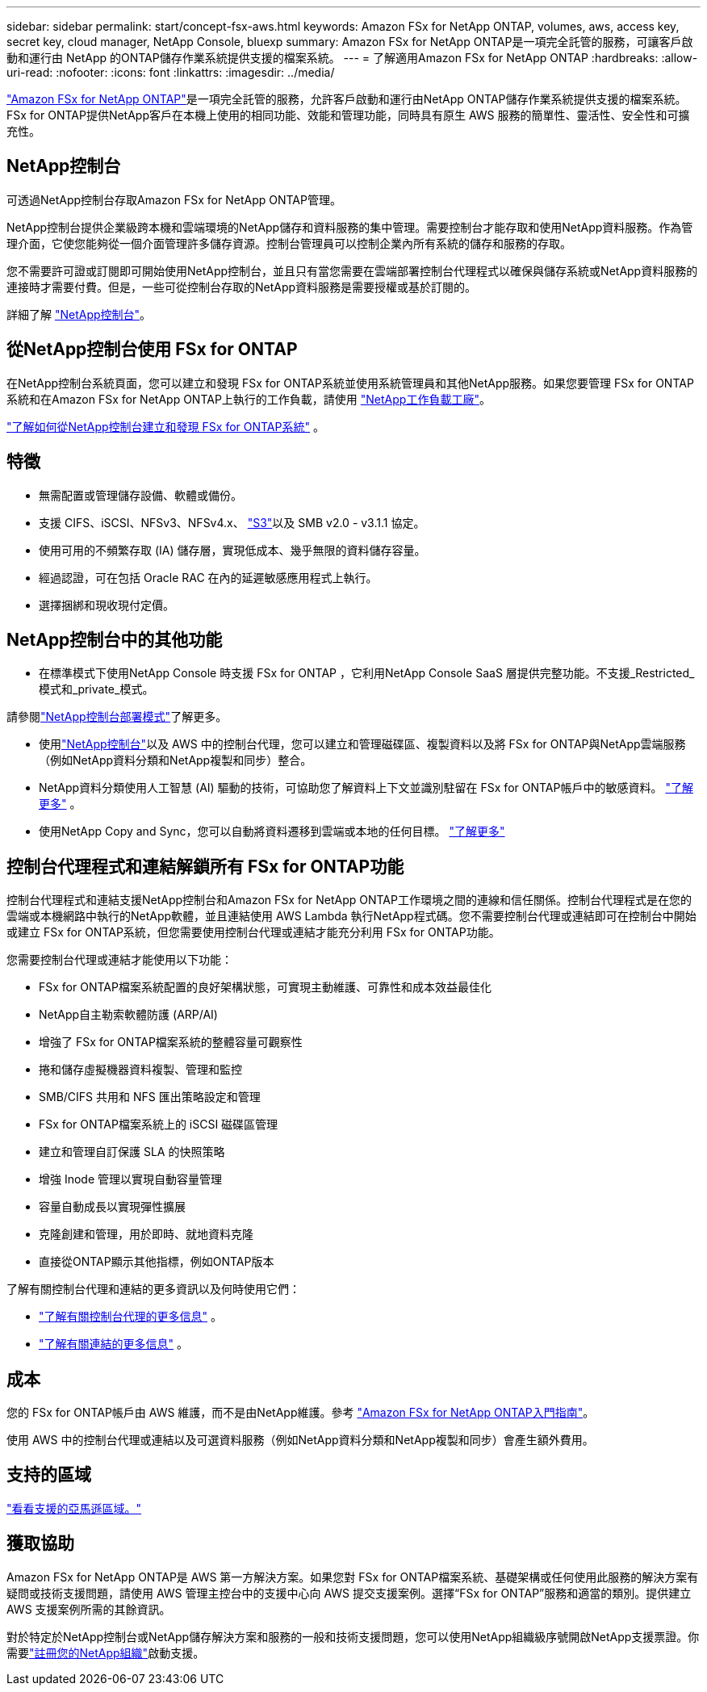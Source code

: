 ---
sidebar: sidebar 
permalink: start/concept-fsx-aws.html 
keywords: Amazon FSx for NetApp ONTAP, volumes, aws, access key, secret key, cloud manager, NetApp Console, bluexp 
summary: Amazon FSx for NetApp ONTAP是一項完全託管的服務，可讓客戶啟動和運行由 NetApp 的ONTAP儲存作業系統提供支援的檔案系統。 
---
= 了解適用Amazon FSx for NetApp ONTAP
:hardbreaks:
:allow-uri-read: 
:nofooter: 
:icons: font
:linkattrs: 
:imagesdir: ../media/


[role="lead"]
link:https://docs.aws.amazon.com/fsx/latest/ONTAPGuide/what-is-fsx-ontap.html["Amazon FSx for NetApp ONTAP"^]是一項完全託管的服務，允許客戶啟動和運行由NetApp ONTAP儲存作業系統提供支援的檔案系統。  FSx for ONTAP提供NetApp客戶在本機上使用的相同功能、效能和管理功能，同時具有原生 AWS 服務的簡單性、靈活性、安全性和可擴充性。



== NetApp控制台

可透過NetApp控制台存取Amazon FSx for NetApp ONTAP管理。

NetApp控制台提供企業級跨本機和雲端環境的NetApp儲存和資料服務的集中管理。需要控制台才能存取和使用NetApp資料服務。作為管理介面，它使您能夠從一個介面管理許多儲存資源。控制台管理員可以控制企業內所有系統的儲存和服務的存取。

您不需要許可證或訂閱即可開始使用NetApp控制台，並且只有當您需要在雲端部署控制台代理程式以確保與儲存系統或NetApp資料服務的連接時才需要付費。但是，一些可從控制台存取的NetApp資料服務是需要授權或基於訂閱的。

詳細了解 https://docs.netapp.com/us-en/bluexp-setup-admin/concept-overview.html["NetApp控制台"]。



== 從NetApp控制台使用 FSx for ONTAP

在NetApp控制台系統頁面，您可以建立和發現 FSx for ONTAP系統並使用系統管理員和其他NetApp服務。如果您要管理 FSx for ONTAP系統和在Amazon FSx for NetApp ONTAP上執行的工作負載，請使用 https://docs.netapp.com/us-en/workload-fsx-ontap/index.html["NetApp工作負載工廠"^]。

link:../use/task-creating-fsx-working-environment.html["了解如何從NetApp控制台建立和發現 FSx for ONTAP系統"^] 。



== 特徵

* 無需配置或管理儲存設備、軟體或備份。
* 支援 CIFS、iSCSI、NFSv3、NFSv4.x、 https://docs.netapp.com/us-en/ontap/s3-config/ontap-version-support-s3-concept.html["S3"^]以及 SMB v2.0 - v3.1.1 協定。
* 使用可用的不頻繁存取 (IA) 儲存層，實現低成本、幾乎無限的資料儲存容量。
* 經過認證，可在包括 Oracle RAC 在內的延遲敏感應用程式上執行。
* 選擇捆綁和現收現付定價。




== NetApp控制台中的其他功能

* 在標準模式下使用NetApp Console 時支援 FSx for ONTAP ，它利用NetApp Console SaaS 層提供完整功能。不支援_Restricted_模式和_private_模式。


請參閱link:https://docs.netapp.com/us-en/console-setup-admin/concept-modes.html["NetApp控制台部署模式"^]了解更多。

* 使用link:https://docs.netapp.com/us-en/console-family/["NetApp控制台"^]以及 AWS 中的控制台代理，您可以建立和管理磁碟區、複製資料以及將 FSx for ONTAP與NetApp雲端服務（例如NetApp資料分類和NetApp複製和同步）整合。
* NetApp資料分類使用人工智慧 (AI) 驅動的技術，可協助您了解資料上下文並識別駐留在 FSx for ONTAP帳戶中的敏感資料。 https://docs.netapp.com/us-en/data-services-data-classification/concept-cloud-compliance.html["了解更多"^] 。
* 使用NetApp Copy and Sync，您可以自動將資料遷移到雲端或本地的任何目標。 https://docs.netapp.com/us-en/data-services-copy-sync/concept-cloud-sync.html["了解更多"^]




== 控制台代理程式和連結解鎖所有 FSx for ONTAP功能

控制台代理程式和連結支援NetApp控制台和Amazon FSx for NetApp ONTAP工作環境之間的連線和信任關係。控制台代理程式是在您的雲端或本機網路中執行的NetApp軟體，並且連結使用 AWS Lambda 執行NetApp程式碼。您不需要控制台代理或連結即可在控制台中開始或建立 FSx for ONTAP系統，但您需要使用控制台代理或連結才能充分利用 FSx for ONTAP功能。

您需要控制台代理或連結才能使用以下功能：

* FSx for ONTAP檔案系統配置的良好架構狀態，可實現主動維護、可靠性和成本效益最佳化
* NetApp自主勒索軟體防護 (ARP/AI)
* 增強了 FSx for ONTAP檔案系統的整體容量可觀察性
* 捲和儲存虛擬機器資料複製、管理和監控
* SMB/CIFS 共用和 NFS 匯出策略設定和管理
* FSx for ONTAP檔案系統上的 iSCSI 磁碟區管理
* 建立和管理自訂保護 SLA 的快照策略
* 增強 Inode 管理以實現自動容量管理
* 容量自動成長以實現彈性擴展
* 克隆創建和管理，用於即時、就地資料克隆
* 直接從ONTAP顯示其他指標，例如ONTAP版本


了解有關控制台代理和連結的更多資訊以及何時使用它們：

* https://docs.netapp.com/us-en/console-setup-admin/concept-connectors.html["了解有關控制台代理的更多信息"^] 。
* https://docs.netapp.com/us-en/workload-fsx-ontap/links-overview.html["了解有關連結的更多信息"^] 。




== 成本

您的 FSx for ONTAP帳戶由 AWS 維護，而不是由NetApp維護。參考 https://docs.aws.amazon.com/fsx/latest/ONTAPGuide/what-is-fsx-ontap.html["Amazon FSx for NetApp ONTAP入門指南"^]。

使用 AWS 中的控制台代理或連結以及可選資料服務（例如NetApp資料分類和NetApp複製和同步）會產生額外費用。



== 支持的區域

https://aws.amazon.com/about-aws/global-infrastructure/regional-product-services/["看看支援的亞馬遜區域。"^]



== 獲取協助

Amazon FSx for NetApp ONTAP是 AWS 第一方解決方案。如果您對 FSx for ONTAP檔案系統、基礎架構或任何使用此服務的解決方案有疑問或技術支援問題，請使用 AWS 管理主控台中的支援中心向 AWS 提交支援案例。選擇“FSx for ONTAP”服務和適當的類別。提供建立 AWS 支援案例所需的其餘資訊。

對於特定於NetApp控制台或NetApp儲存解決方案和服務的一般和技術支援問題，您可以使用NetApp組織級序號開啟NetApp支援票證。你需要link:https://docs.netapp.com/us-en/console-fsx-ontap/support/task-support-registration.html["註冊您的NetApp組織"^]啟動支援。
